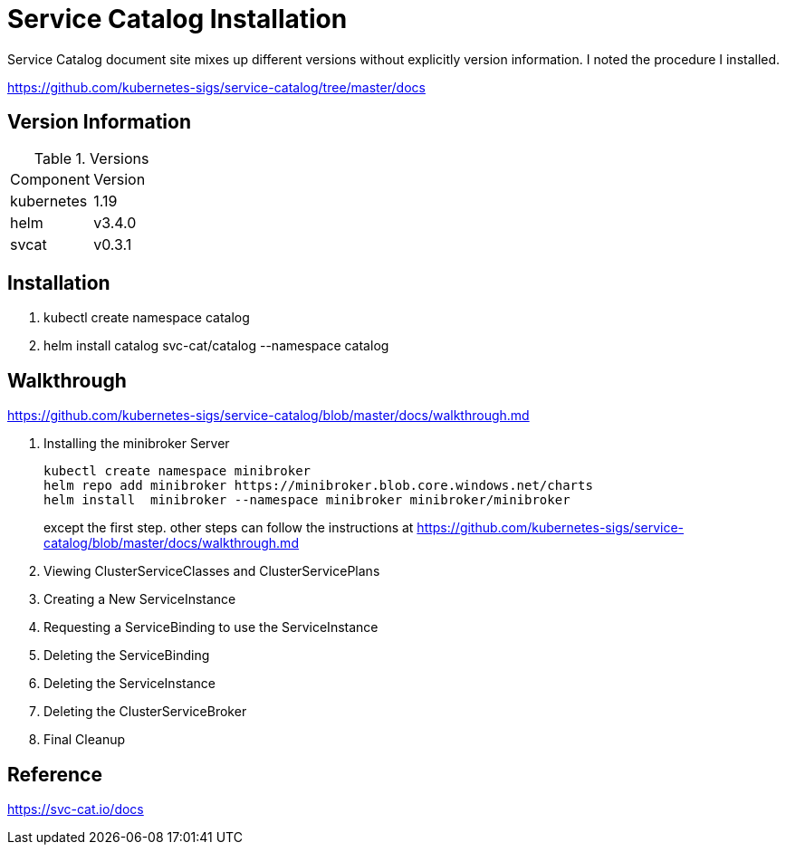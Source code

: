 = Service Catalog Installation

Service Catalog document site mixes up different versions without explicitly version information.  I noted the procedure I installed.


https://github.com/kubernetes-sigs/service-catalog/tree/master/docs


== Version Information

.Versions
|===
| Component | Version
| kubernetes
| 1.19

| helm
| v3.4.0

| svcat
| v0.3.1
|===


== Installation

. kubectl create namespace catalog
. helm install catalog svc-cat/catalog --namespace catalog

== Walkthrough

https://github.com/kubernetes-sigs/service-catalog/blob/master/docs/walkthrough.md

. Installing the minibroker Server
+
====

[source, bash]
----
kubectl create namespace minibroker 
helm repo add minibroker https://minibroker.blob.core.windows.net/charts
helm install  minibroker --namespace minibroker minibroker/minibroker
----

except the first step. other steps can follow the instructions at https://github.com/kubernetes-sigs/service-catalog/blob/master/docs/walkthrough.md
  
====
[start=2]
. Viewing ClusterServiceClasses and ClusterServicePlans
. Creating a New ServiceInstance
. Requesting a ServiceBinding to use the ServiceInstance
. Deleting the ServiceBinding
. Deleting the ServiceInstance
. Deleting the ClusterServiceBroker
. Final Cleanup

== Reference

https://svc-cat.io/docs

